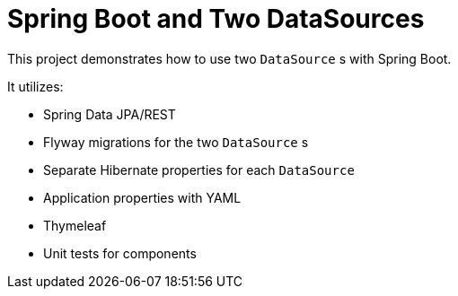 = Spring Boot and Two DataSources

This project demonstrates how to use two `DataSource` s with Spring Boot. 

It utilizes: 

* Spring Data JPA/REST
* Flyway migrations for the two `DataSource` s
* Separate Hibernate properties for each `DataSource`
* Application properties with YAML
* Thymeleaf
* Unit tests for components